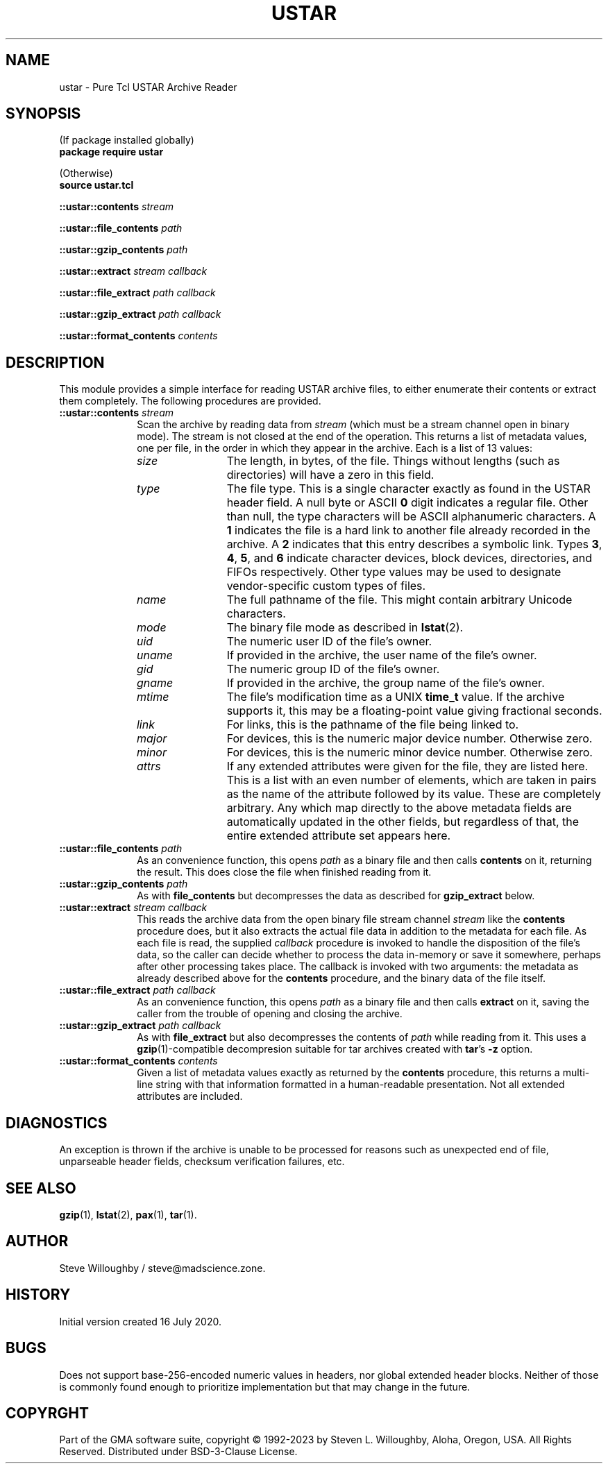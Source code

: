 .\" vim:set syntax=nroff:
'\" <<bold-is-fixed>>
'\" <<ital-is-var>>
.TH USTAR 3 "GMA-Mapper 4.9.1" 28-May-2023 "API Functions" \" @@mp@@
.SH NAME
ustar \- Pure Tcl USTAR Archive Reader
.SH SYNOPSIS
'\" <<usage>>
.na
(If package installed globally)
.br
.B package
.B require
.B ustar
.LP
(Otherwise)
.br
.B source
.B ustar.tcl
.LP
.B ::ustar::contents
.I stream
.LP
.B ::ustar::file_contents
.I path
.LP
.B ::ustar::gzip_contents
.I path
.LP
.B ::ustar::extract
.I stream
.I callback
.LP
.B ::ustar::file_extract
.I path
.I callback
.LP
.B ::ustar::gzip_extract
.I path
.I callback
.LP
.B ::ustar::format_contents
.I contents
.ad
'\" <</usage>>
.SH DESCRIPTION
.LP
This module provides a simple interface for reading USTAR archive files, to either
enumerate their contents or extract them completely.
The following procedures are provided.
'\" <<list>>
.TP 10
.BI "::ustar::contents " stream
Scan the archive by reading data from
.I stream
(which must be a stream channel open in binary mode).
The stream is not closed at the end of the operation.
This returns a list of metadata values, one per file, in the order
in which they appear in the archive. Each is a list of 13 values:
.RS
'\" <<desc>>
.TP 12
.I size
The length, in bytes, of the file. Things without lengths (such as directories) will
have a zero in this field.
.TP
.I type
The file type. This is a single character exactly as found in the USTAR header field.
A null byte or ASCII
.B 0
digit indicates a regular file. Other than null, the type characters will be ASCII alphanumeric
characters. A 
.B 1
indicates the file is a hard link to another file already recorded in the archive. A
.B 2
indicates that this entry describes a symbolic link. Types
.BR 3 ,
.BR 4 ,
.BR 5 ,
and
.B 6 
indicate character devices, block devices, directories, and FIFOs respectively.
Other type values may be used to designate vendor-specific custom types of files.
.TP
.I name
The full pathname of the file. This might contain arbitrary Unicode characters.
.TP
.I mode
The binary file mode as described in
.BR lstat (2).
.TP
.I uid
The numeric user ID of the file's owner.
.TP
.I uname
If provided in the archive, the user name of the file's owner.
.TP
.I gid
The numeric group ID of the file's owner.
.TP
.I gname
If provided in the archive, the group name of the file's owner.
.TP
.I mtime
The file's modification time as a UNIX 
.B time_t
value. If the archive supports it, this may be a floating-point value
giving fractional seconds.
.TP
.I link
For links, this is the pathname of the file being linked to.
.TP
.I major
For devices, this is the numeric major device number. Otherwise zero.
.TP
.I minor
For devices, this is the numeric minor device number. Otherwise zero.
.TP
.I attrs
If any extended attributes were given for the file, they are listed here. This is
a list with an even number of elements, which are taken in pairs as the name of the
attribute followed by its value. These are completely arbitrary. Any which map directly
to the above metadata fields are automatically updated in the other fields, but regardless
of that, the entire extended attribute set appears here.
'\" <</>>
.RE
.TP
.BI "::ustar::file_contents " path
As an convenience function, this opens
.I path
as a binary file and then calls
.B contents
on it, returning the result.
This does close the file when finished reading from it.
.TP
.BI "::ustar::gzip_contents " path
As with
.B file_contents 
but decompresses the data as described for
.B gzip_extract
below.
.TP
.BI "::ustar::extract " stream " " callback
This reads the archive data from the open binary file stream channel
.I stream
like the
.B contents
procedure does, but it also extracts the actual file data in addition to
the metadata for each file. As each file is read, the supplied
.I callback
procedure is invoked to handle the disposition of the file's data, so the
caller can decide whether to process the data in-memory or save it somewhere,
perhaps after other processing takes place.
The callback is invoked with two arguments: the metadata as already described
above for the
.B contents
procedure, and the binary data of the file itself.
.TP
.BI "::ustar::file_extract " path " " callback
As an convenience function, this opens
.I path
as a binary file and then calls
.B extract
on it, saving the caller from the trouble of opening and closing
the archive.
.TP
.BI "::ustar::gzip_extract " path " " callback
As with
.B file_extract
but also decompresses the contents of
.I path
while reading from it. This uses a 
.BR gzip (1)-compatible
decompresion suitable for tar archives created with
.BR tar "'s"
.B \-z
option.
.TP
.BI "::ustar::format_contents " contents
Given a list of metadata values exactly as returned by the
.B contents
procedure, this returns a multi-line string with that information
formatted in a human-readable presentation. Not all extended attributes
are included.
'\" <</>>
.SH DIAGNOSTICS
.LP
An exception is thrown if the archive is unable to be processed for reasons such as unexpected end of file, 
unparseable header fields, checksum verification failures, etc.
.SH "SEE ALSO"
.BR gzip (1),
.BR lstat (2),
.BR pax (1),
.BR tar (1).
.SH AUTHOR
.LP
Steve Willoughby / steve@madscience.zone.
.SH HISTORY
.LP
Initial version created 16 July 2020.
.SH BUGS
.LP
Does not support base-256-encoded numeric values in headers, nor global extended header blocks.
Neither of those is commonly found enough to prioritize implementation but that may change in the
future.
.SH COPYRGHT
Part of the GMA software suite, copyright \(co 1992\-2023 by Steven L. Willoughby, Aloha, Oregon, USA. All Rights Reserved. Distributed under BSD-3-Clause License. \"@m(c)@